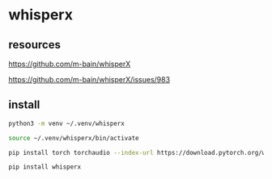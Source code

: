 #+STARTUP: content
* whisperx
** resources

[[https://github.com/m-bain/whisperX]]

[[https://github.com/m-bain/whisperX/issues/983]]

** install

#+begin_src sh
python3 -m venv ~/.venv/whisperx
#+end_src

#+begin_src sh
source ~/.venv/whisperx/bin/activate
#+end_src

#+begin_src sh
pip install torch torchaudio --index-url https://download.pytorch.org/whl/cu124 --force-reinstall --no-cache-dir
#+end_src

#+begin_src sh
pip install whisperx
#+end_src

